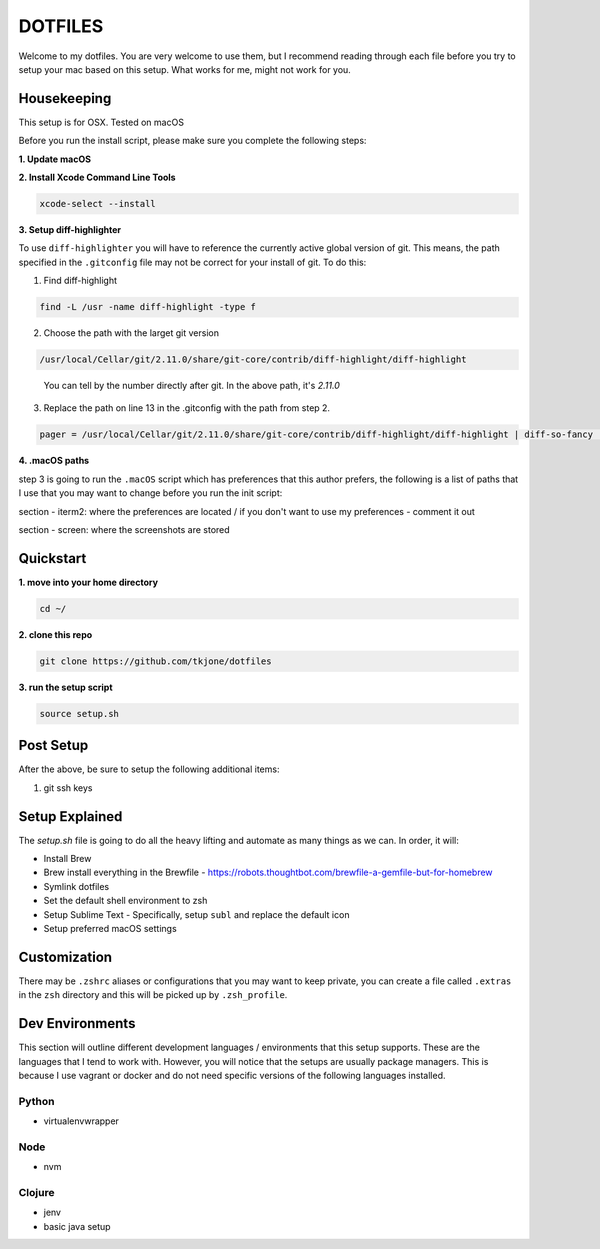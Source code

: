 ********
DOTFILES
********

Welcome to my dotfiles.  You are very welcome to use them, but I recommend reading through each file before you try to setup your mac based on this setup.  What works for me, might not work for you.

Housekeeping
============

This setup is for OSX.  Tested on macOS

Before you run the install script, please make sure you complete the following steps:

**1.  Update macOS**

**2.  Install Xcode Command Line Tools**

.. code-block:: bash

    xcode-select --install

**3.  Setup diff-highlighter**

To use ``diff-highlighter`` you will have to reference the currently active global version of git.  This means, the path specified in the ``.gitconfig`` file may not be correct for your install of git.  To do this:

1.  Find diff-highlight

.. code-block:: bash

    find -L /usr -name diff-highlight -type f

2.  Choose the path with the larget git version

.. code-block:: bash

    /usr/local/Cellar/git/2.11.0/share/git-core/contrib/diff-highlight/diff-highlight

.. epigraph::

   You can tell by the number directly after git.  In the above path, it's `2.11.0`

3.  Replace the path on line 13 in the .gitconfig with the path from step 2.

.. code-block:: bash

    pager = /usr/local/Cellar/git/2.11.0/share/git-core/contrib/diff-highlight/diff-highlight | diff-so-fancy | less -r


**4.  .macOS paths**

step 3 is going to run the ``.macOS`` script which has preferences that this author prefers, the following is a list of paths that I use that you may want to change before you run the init script:

section - iterm2: where the preferences are located / if you don't want to use my preferences - comment it out

section - screen: where the screenshots are stored

Quickstart
==========

**1.  move into your home directory**

.. code-block:: bash

    cd ~/


**2.  clone this repo**

.. code-block:: bash

    git clone https://github.com/tkjone/dotfiles


**3.  run the setup script**

.. code-block:: bash

    source setup.sh


Post Setup
==========

After the above, be sure to setup the following additional items:

1.  git ssh keys

Setup Explained
===============

The `setup.sh` file is going to do all the heavy lifting and automate as many things as we can.  In order, it will:

- Install Brew
- Brew install everything in the Brewfile - https://robots.thoughtbot.com/brewfile-a-gemfile-but-for-homebrew
- Symlink dotfiles
- Set the default shell environment to zsh
- Setup Sublime Text - Specifically, setup ``subl`` and replace the default icon
- Setup preferred macOS settings

Customization
=============

There may be ``.zshrc`` aliases or configurations that you may want to keep private, you can create a file called ``.extras`` in the ``zsh`` directory and this will be picked up by ``.zsh_profile``.

Dev Environments
================

This section will outline different development languages / environments that this setup supports.  These are the languages that I tend to work with.  However, you will notice that the setups are usually package managers.  This is because I use vagrant or docker and do not need specific versions of the following languages installed.

Python
------

- virtualenvwrapper

Node
----

- nvm

Clojure
-------

- jenv
- basic java setup

